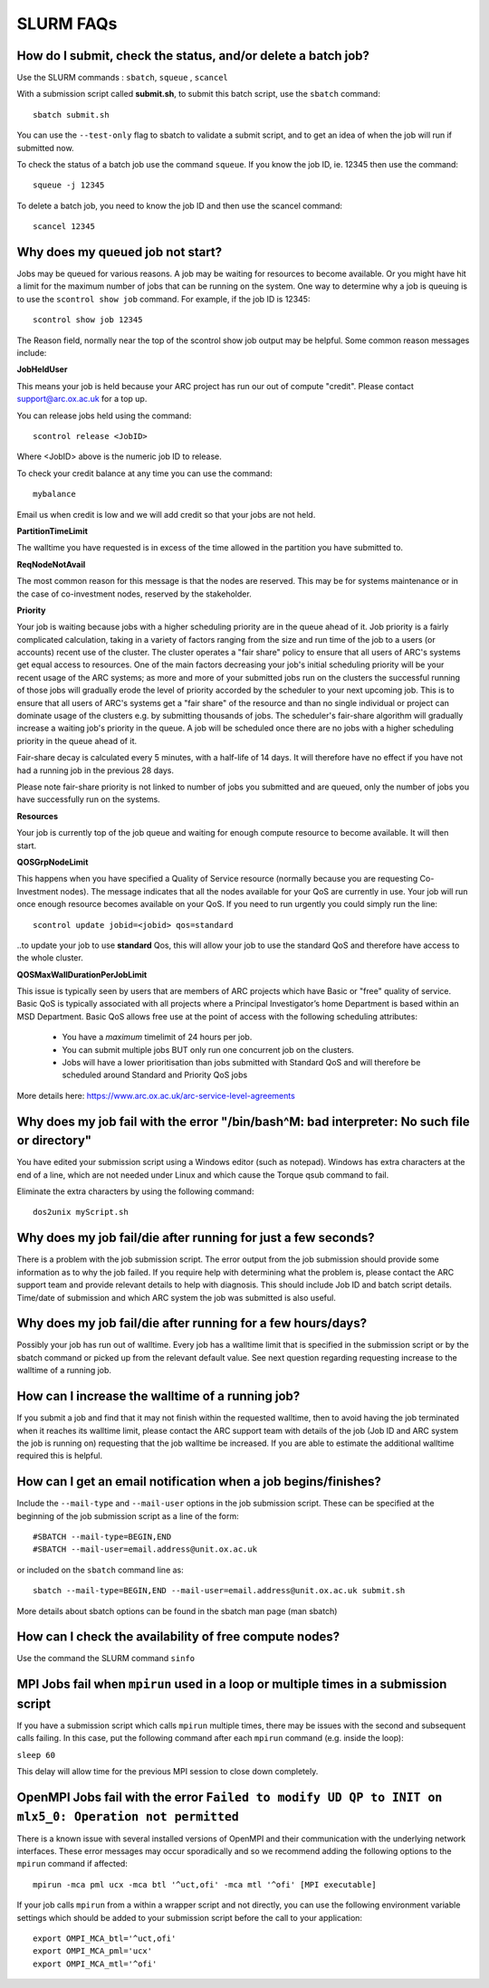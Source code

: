 SLURM FAQs
==========


How do I submit, check the status, and/or delete a batch job?
-------------------------------------------------------------

Use the SLURM commands : ``sbatch``, ``squeue`` , ``scancel``

With a submission script called **submit.sh**, to submit this batch script, use the ``sbatch`` command::

  sbatch submit.sh

You can use the ``--test-only`` flag to sbatch to validate a submit script, and to get an idea of when the job will run if submitted now.

To check the status of a batch job use the command ``squeue``. If you know the job ID, ie. 12345 then use the command::

  squeue -j 12345

To delete a batch job, you need to know the job ID and then use the scancel command::

  scancel 12345


Why does my queued job not start?
---------------------------------

Jobs may be queued for various reasons. A job may be waiting for resources to become available. Or you might have hit a limit for the maximum number of jobs that can be
running on the system. One way to determine why a job is queuing is to use the ``scontrol show job`` command. For example, if the job ID is 12345::

  scontrol show job 12345

The Reason field, normally near the top of the scontrol show job output may be helpful. Some common reason messages include:

**JobHeldUser**

This means your job is held because your ARC project has run our out of compute "credit". Please contact support@arc.ox.ac.uk for a top up.

You can release jobs held using the command::

  scontrol release <JobID> 

Where <JobID> above is the numeric job ID to release.

To check your credit balance at any time you can use the command:: 

  mybalance 

Email us when credit is low and we will add credit so that your jobs are not held.


**PartitionTimeLimit**

The walltime you have requested is in excess of the time allowed in the partition you have submitted to.
 

**ReqNodeNotAvail**

The most common reason for this message is that the nodes are reserved. This may be for systems maintenance or in the case of co-investment nodes, reserved by the stakeholder.

**Priority**

Your job is waiting because jobs with a higher scheduling priority are in the queue ahead of it. Job priority is a fairly complicated calculation, taking in a variety of factors ranging from the size and run time of the job to a users (or accounts) recent use of the cluster. The cluster operates a "fair share" policy to ensure that all users of ARC's systems get equal access to resources. One of the main factors decreasing your job's initial scheduling priority will be your recent usage of the ARC systems; as more and more of your submitted jobs run on the clusters the successful running of those jobs will gradually erode the level of priority accorded by the scheduler to your next upcoming job. This is to ensure that all users of ARC's systems get a "fair share" of the resource and than no single individual or project can dominate usage of the clusters e.g. by submitting thousands of jobs. The scheduler's fair-share algorithm will gradually increase a waiting job's priority in the queue. A job will be scheduled once there are no jobs with a higher scheduling priority in the queue ahead of it.

Fair-share decay is calculated every 5 minutes, with a half-life of 14 days. It will therefore have no effect if you have not had a running job in the previous 28 days.

Please note fair-share priority is not linked to number of jobs you submitted and are queued, only the number of jobs you have successfully run on the systems. 

**Resources**

Your job is currently top of the job queue and waiting for enough compute resource to become available. It will then start.

**QOSGrpNodeLimit**

This happens when you have specified a Quality of Service resource (normally because you are requesting Co-Investment nodes). The message indicates that all the nodes available for your QoS are currently in use. Your job will run once enough resource becomes available on your QoS. If you need to run urgently you could simply run the line::

    scontrol update jobid=<jobid> qos=standard
    
..to update your job to use **standard** Qos, this will allow your job to use the standard QoS and therefore have access to the whole cluster.

**QOSMaxWallDurationPerJobLimit**

This issue is typically seen by users that are members of ARC projects which have Basic or "free" quality of service. Basic QoS is typically associated with all projects where a Principal Investigator’s
home Department is based within an MSD Department. Basic QoS allows free use at the point of access with the following scheduling attributes:

  - You have a *maximum* timelimit of 24 hours per job. 
  - You can submit multiple jobs BUT only run one concurrent job on the clusters.
  - Jobs will have a lower prioritisation than jobs submitted with Standard QoS and will therefore be scheduled around Standard and Priority QoS jobs

More details here: https://www.arc.ox.ac.uk/arc-service-level-agreements


Why does my job fail with the error "/bin/bash^M: bad interpreter: No such file or directory"
---------------------------------------------------------------------------------------------

You have edited your submission script using a Windows editor (such as notepad).  Windows has extra characters at the end of a line,
which are not needed under Linux and which cause the Torque qsub command to fail.

Eliminate the extra characters by using the following command::

  dos2unix myScript.sh
 
Why does my job fail/die after running for just a few seconds?
--------------------------------------------------------------

There is a problem with the job submission script.  The error output from the job submission should provide some information as to why the job failed.
If you require help with determining what the problem is, please contact the ARC support team and provide relevant details to help with diagnosis.
This should include Job ID and batch script details.  Time/date of submission and which ARC system the job was submitted is also useful.

 
Why does my job fail/die after running for a few hours/days?
------------------------------------------------------------

Possibly your job has run out of walltime.  Every job has a walltime limit that is specified in the submission script or by the sbatch command or picked 
up from the relevant default value.  See next question regarding requesting increase to the walltime of a running job.

 
How can I increase the walltime of a running job?
-------------------------------------------------

If you submit a job and find that it may not finish within the requested walltime, then to avoid having the job terminated when it reaches its walltime limit,
please contact the ARC support team with details of the job (Job ID and ARC system the job is running on) requesting that the job walltime be increased. 
If you are able to estimate the additional walltime required this is helpful.

 
How can I get an email notification when a job begins/finishes?
---------------------------------------------------------------

Include the ``--mail-type`` and ``--mail-user`` options in the job submission script.  These can be specified at the beginning of the job submission script as
a line of the form::

  #SBATCH --mail-type=BEGIN,END 
  #SBATCH --mail-user=email.address@unit.ox.ac.uk

or included on the ``sbatch`` command line as::

  sbatch --mail-type=BEGIN,END --mail-user=email.address@unit.ox.ac.uk submit.sh

More details about sbatch options can be found in the sbatch man page (man sbatch)

 
How can I check the availability of free compute nodes?
-------------------------------------------------------

Use the command the SLURM command ``sinfo``


MPI Jobs fail when ``mpirun`` used in a loop or multiple times in a submission script
-------------------------------------------------------------------------------------

If you have a submission script which calls ``mpirun`` multiple times, there may be issues with the second and subsequent calls failing. In this case, put the following command after each ``mpirun`` command (e.g. inside the loop):

``sleep 60``

This delay will allow time for the previous MPI session to close down completely.

OpenMPI Jobs fail with the error ``Failed to modify UD QP to INIT on mlx5_0: Operation not permitted``
------------------------------------------------------------------------------------------------------

There is a known issue with several installed versions of OpenMPI and their communication with the underlying network interfaces. These error messages may occur sporadically and so we recommend adding the following options to the ``mpirun`` command if affected:: 

  mpirun -mca pml ucx -mca btl '^uct,ofi' -mca mtl '^ofi' [MPI executable]

If your job calls ``mpirun`` from a within a wrapper script and not directly, you can use the following environment variable settings which should be added to your submission script before the call to your application::

  export OMPI_MCA_btl='^uct,ofi'
  export OMPI_MCA_pml='ucx'
  export OMPI_MCA_mtl='^ofi'
